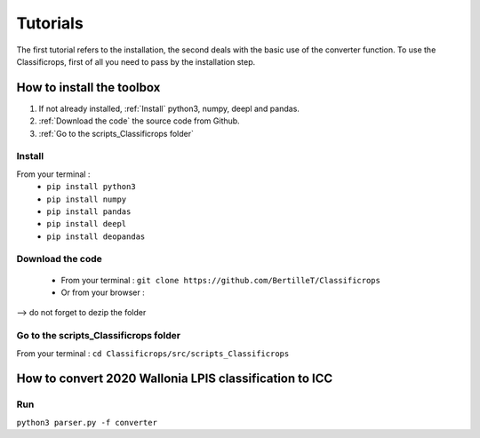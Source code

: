Tutorials 
==============
The first tutorial refers to the installation, the second deals with the basic use of the converter function. 
To use the Classificrops, first of all you need to pass by the installation step. 

How to install the toolbox
--------------------------------------
#. If not already installed, :ref:`Install` python3, numpy, deepl and pandas.  
#. :ref:`Download the code` the source code from Github.
#. :ref:`Go to the scripts_Classificrops folder`

.. _Install:

Install
~~~~~~~~~
From your terminal : 
 -  ``pip install python3``   
 -  ``pip install numpy``   
 -  ``pip install pandas``   
 -  ``pip install deepl``   
 -  ``pip install deopandas``   
 
.. _Download the code:

Download the code
~~~~~~~~~~~~~~~~~~
    - From your terminal : ``git clone https://github.com/BertilleT/Classificrops``
    - Or from your browser : 

.. image:: ../images/dwl2_screen.png
    :width: 800
--> do not forget to dezip the folder  

.. _Go to the scripts_Classificrops folder:

Go to the scripts_Classificrops folder
~~~~~~~~~~~~~~~~~~~~~~~~~~~~~~~~~~~~~~
From your terminal : ``cd Classificrops/src/scripts_Classificrops``

How to convert 2020 Wallonia LPIS classification to ICC
-----------------------------------------------------------
Run 
~~~
``python3 parser.py -f converter``